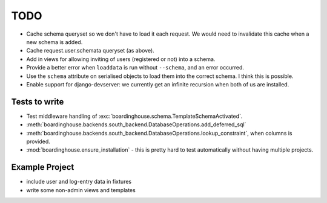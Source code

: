 TODO
====

* Cache schema queryset so we don't have to load it each request. We would need to invalidate this cache when a new schema is added.

* Cache request.user.schemata queryset (as above).

* Add in views for allowing inviting of users (registered or not) into a schema.

* Provide a better error when ``loaddata`` is run without ``--schema``, and an error occurred.

* Use the ``schema`` attribute on serialised objects to load them into the correct schema. I think this is possible.

* Enable support for django-devserver: we currently get an infinite recursion when both of us are installed.


Tests to write
--------------

* Test middleware handling of :exc:`boardinghouse.schema.TemplateSchemaActivated`.

* :meth:`boardinghouse.backends.south_backend.DatabaseOperations.add_deferred_sql`

* :meth:`boardinghouse.backends.south_backend.DatabaseOperations.lookup_constraint`, when columns is provided.

* :mod:`boardinghouse.ensure_installation` - this is pretty hard to test automatically without having multiple projects.

Example Project
---------------

* include user and log-entry data in fixtures
* write some non-admin views and templates
